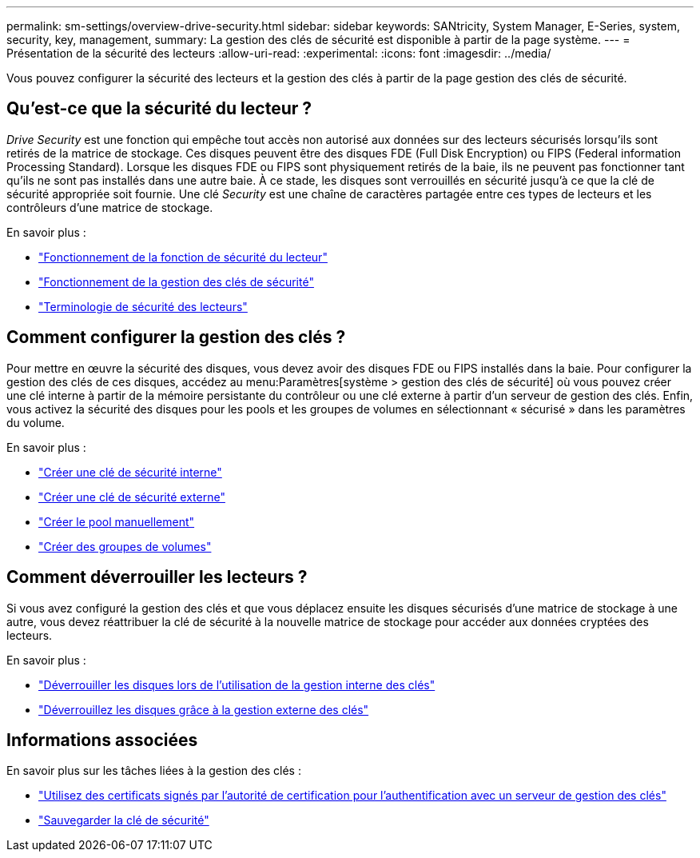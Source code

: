 ---
permalink: sm-settings/overview-drive-security.html 
sidebar: sidebar 
keywords: SANtricity, System Manager, E-Series, system, security, key, management, 
summary: La gestion des clés de sécurité est disponible à partir de la page système. 
---
= Présentation de la sécurité des lecteurs
:allow-uri-read: 
:experimental: 
:icons: font
:imagesdir: ../media/


[role="lead"]
Vous pouvez configurer la sécurité des lecteurs et la gestion des clés à partir de la page gestion des clés de sécurité.



== Qu'est-ce que la sécurité du lecteur ?

_Drive Security_ est une fonction qui empêche tout accès non autorisé aux données sur des lecteurs sécurisés lorsqu'ils sont retirés de la matrice de stockage. Ces disques peuvent être des disques FDE (Full Disk Encryption) ou FIPS (Federal information Processing Standard). Lorsque les disques FDE ou FIPS sont physiquement retirés de la baie, ils ne peuvent pas fonctionner tant qu'ils ne sont pas installés dans une autre baie. À ce stade, les disques sont verrouillés en sécurité jusqu'à ce que la clé de sécurité appropriée soit fournie. Une clé _Security_ est une chaîne de caractères partagée entre ces types de lecteurs et les contrôleurs d'une matrice de stockage.

En savoir plus :

* link:how-the-drive-security-feature-works.html["Fonctionnement de la fonction de sécurité du lecteur"]
* link:how-security-key-management-works.html["Fonctionnement de la gestion des clés de sécurité"]
* link:drive-security-terminology.html["Terminologie de sécurité des lecteurs"]




== Comment configurer la gestion des clés ?

Pour mettre en œuvre la sécurité des disques, vous devez avoir des disques FDE ou FIPS installés dans la baie. Pour configurer la gestion des clés de ces disques, accédez au menu:Paramètres[système > gestion des clés de sécurité] où vous pouvez créer une clé interne à partir de la mémoire persistante du contrôleur ou une clé externe à partir d'un serveur de gestion des clés. Enfin, vous activez la sécurité des disques pour les pools et les groupes de volumes en sélectionnant « sécurisé » dans les paramètres du volume.

En savoir plus :

* link:create-internal-security-key.html["Créer une clé de sécurité interne"]
* link:create-external-security-key.html["Créer une clé de sécurité externe"]
* link:../sm-storage/create-pool-manually.html["Créer le pool manuellement"]
* link:../sm-storage/create-volume-group.html["Créer des groupes de volumes"]




== Comment déverrouiller les lecteurs ?

Si vous avez configuré la gestion des clés et que vous déplacez ensuite les disques sécurisés d'une matrice de stockage à une autre, vous devez réattribuer la clé de sécurité à la nouvelle matrice de stockage pour accéder aux données cryptées des lecteurs.

En savoir plus :

* link:unlock-drives-using-an-internal-security-key.html["Déverrouiller les disques lors de l'utilisation de la gestion interne des clés"]
* link:unlock-drives-using-an-external-security-key.html["Déverrouillez les disques grâce à la gestion externe des clés"]




== Informations associées

En savoir plus sur les tâches liées à la gestion des clés :

* link:use-ca-signed-certificates-for-authentication-with-a-key-management-server.html["Utilisez des certificats signés par l'autorité de certification pour l'authentification avec un serveur de gestion des clés"]
* link:back-up-security-key.html["Sauvegarder la clé de sécurité"]

